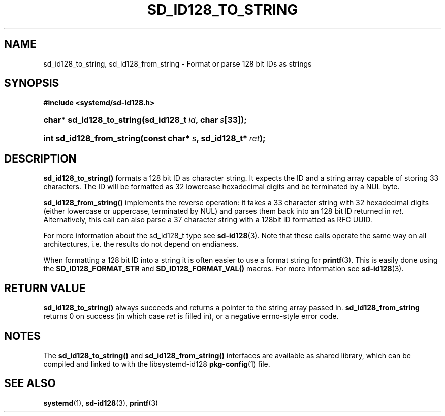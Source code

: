 '\" t
.TH "SD_ID128_TO_STRING" "3" "" "systemd 204" "sd_id128_to_string"
.\" -----------------------------------------------------------------
.\" * Define some portability stuff
.\" -----------------------------------------------------------------
.\" ~~~~~~~~~~~~~~~~~~~~~~~~~~~~~~~~~~~~~~~~~~~~~~~~~~~~~~~~~~~~~~~~~
.\" http://bugs.debian.org/507673
.\" http://lists.gnu.org/archive/html/groff/2009-02/msg00013.html
.\" ~~~~~~~~~~~~~~~~~~~~~~~~~~~~~~~~~~~~~~~~~~~~~~~~~~~~~~~~~~~~~~~~~
.ie \n(.g .ds Aq \(aq
.el       .ds Aq '
.\" -----------------------------------------------------------------
.\" * set default formatting
.\" -----------------------------------------------------------------
.\" disable hyphenation
.nh
.\" disable justification (adjust text to left margin only)
.ad l
.\" -----------------------------------------------------------------
.\" * MAIN CONTENT STARTS HERE *
.\" -----------------------------------------------------------------
.SH "NAME"
sd_id128_to_string, sd_id128_from_string \- Format or parse 128 bit IDs as strings
.SH "SYNOPSIS"
.sp
.ft B
.nf
#include <systemd/sd\-id128\&.h>
.fi
.ft
.HP \w'char*\ sd_id128_to_string('u
.BI "char* sd_id128_to_string(sd_id128_t\ " "id" ",\ char\ " "s" "[33]);"
.HP \w'int\ sd_id128_from_string('u
.BI "int sd_id128_from_string(const\ char*\ " "s" ",\ sd_id128_t*\ " "ret" ");"
.SH "DESCRIPTION"
.PP
\fBsd_id128_to_string()\fR
formats a 128 bit ID as character string\&. It expects the ID and a string array capable of storing 33 characters\&. The ID will be formatted as 32 lowercase hexadecimal digits and be terminated by a NUL byte\&.
.PP
\fBsd_id128_from_string()\fR
implements the reverse operation: it takes a 33 character string with 32 hexadecimal digits (either lowercase or uppercase, terminated by NUL) and parses them back into an 128 bit ID returned in
\fIret\fR\&. Alternatively, this call can also parse a 37 character string with a 128bit ID formatted as RFC UUID\&.
.PP
For more information about the
sd_id128_t
type see
\fBsd-id128\fR(3)\&. Note that these calls operate the same way on all architectures, i\&.e\&. the results do not depend on endianess\&.
.PP
When formatting a 128 bit ID into a string it is often easier to use a format string for
\fBprintf\fR(3)\&. This is easily done using the
\fBSD_ID128_FORMAT_STR\fR
and
\fBSD_ID128_FORMAT_VAL()\fR
macros\&. For more information see
\fBsd-id128\fR(3)\&.
.SH "RETURN VALUE"
.PP
\fBsd_id128_to_string()\fR
always succeeds and returns a pointer to the string array passed in\&.
\fBsd_id128_from_string\fR
returns 0 on success (in which case
\fIret\fR
is filled in), or a negative errno\-style error code\&.
.SH "NOTES"
.PP
The
\fBsd_id128_to_string()\fR
and
\fBsd_id128_from_string()\fR
interfaces are available as shared library, which can be compiled and linked to with the
libsystemd\-id128
\fBpkg-config\fR(1)
file\&.
.SH "SEE ALSO"
.PP
\fBsystemd\fR(1),
\fBsd-id128\fR(3),
\fBprintf\fR(3)
